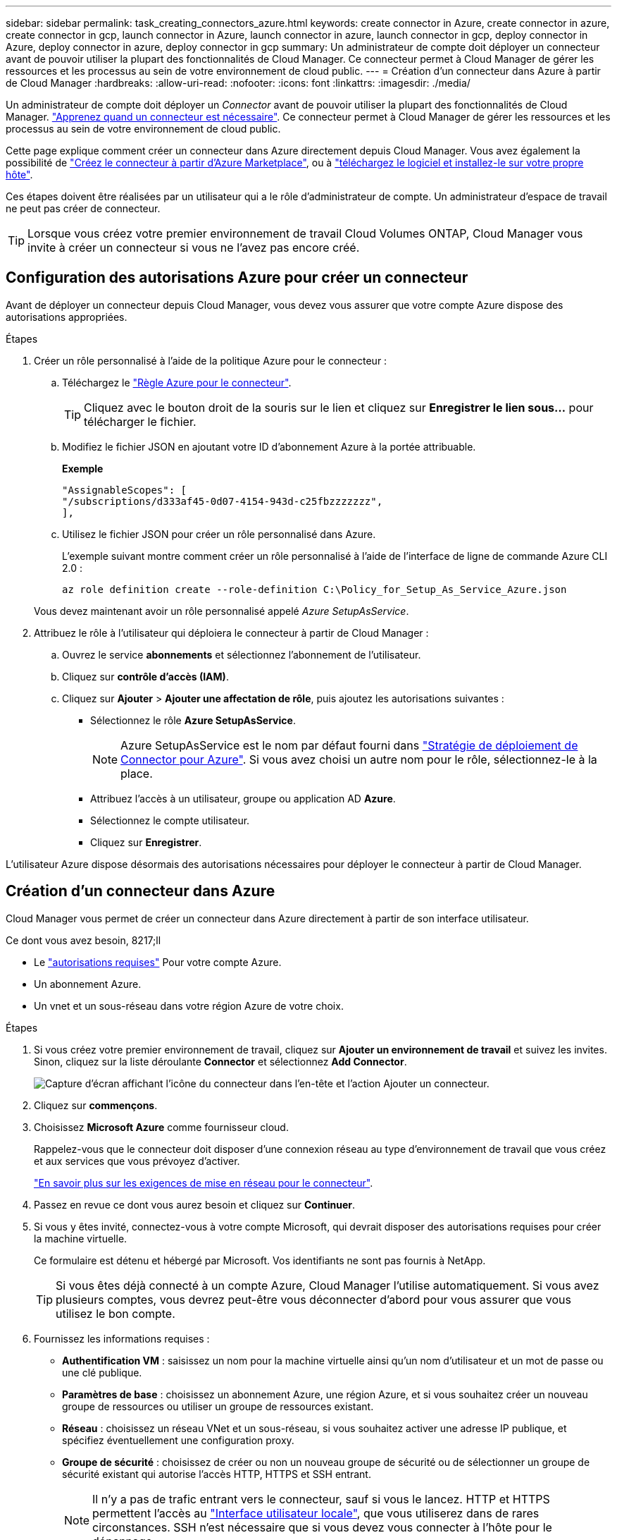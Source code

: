 ---
sidebar: sidebar 
permalink: task_creating_connectors_azure.html 
keywords: create connector in Azure, create connector in azure, create connector in gcp, launch connector in Azure, launch connector in azure, launch connector in gcp, deploy connector in Azure, deploy connector in azure, deploy connector in gcp 
summary: Un administrateur de compte doit déployer un connecteur avant de pouvoir utiliser la plupart des fonctionnalités de Cloud Manager. Ce connecteur permet à Cloud Manager de gérer les ressources et les processus au sein de votre environnement de cloud public. 
---
= Création d'un connecteur dans Azure à partir de Cloud Manager
:hardbreaks:
:allow-uri-read: 
:nofooter: 
:icons: font
:linkattrs: 
:imagesdir: ./media/


[role="lead"]
Un administrateur de compte doit déployer un _Connector_ avant de pouvoir utiliser la plupart des fonctionnalités de Cloud Manager. link:concept_connectors.html["Apprenez quand un connecteur est nécessaire"]. Ce connecteur permet à Cloud Manager de gérer les ressources et les processus au sein de votre environnement de cloud public.

Cette page explique comment créer un connecteur dans Azure directement depuis Cloud Manager. Vous avez également la possibilité de link:task_launching_azure_mktp.html["Créez le connecteur à partir d'Azure Marketplace"], ou à link:task_installing_linux.html["téléchargez le logiciel et installez-le sur votre propre hôte"].

Ces étapes doivent être réalisées par un utilisateur qui a le rôle d'administrateur de compte. Un administrateur d'espace de travail ne peut pas créer de connecteur.


TIP: Lorsque vous créez votre premier environnement de travail Cloud Volumes ONTAP, Cloud Manager vous invite à créer un connecteur si vous ne l'avez pas encore créé.



== Configuration des autorisations Azure pour créer un connecteur

Avant de déployer un connecteur depuis Cloud Manager, vous devez vous assurer que votre compte Azure dispose des autorisations appropriées.

.Étapes
. Créer un rôle personnalisé à l'aide de la politique Azure pour le connecteur :
+
.. Téléchargez le https://s3.amazonaws.com/occm-sample-policies/Policy_for_Setup_As_Service_Azure.json["Règle Azure pour le connecteur"^].
+

TIP: Cliquez avec le bouton droit de la souris sur le lien et cliquez sur *Enregistrer le lien sous...* pour télécharger le fichier.

.. Modifiez le fichier JSON en ajoutant votre ID d'abonnement Azure à la portée attribuable.
+
*Exemple*

+
[source, json]
----
"AssignableScopes": [
"/subscriptions/d333af45-0d07-4154-943d-c25fbzzzzzzz",
],
----
.. Utilisez le fichier JSON pour créer un rôle personnalisé dans Azure.
+
L'exemple suivant montre comment créer un rôle personnalisé à l'aide de l'interface de ligne de commande Azure CLI 2.0 :

+
`az role definition create --role-definition C:\Policy_for_Setup_As_Service_Azure.json`

+
Vous devez maintenant avoir un rôle personnalisé appelé _Azure SetupAsService_.



. Attribuez le rôle à l'utilisateur qui déploiera le connecteur à partir de Cloud Manager :
+
.. Ouvrez le service *abonnements* et sélectionnez l'abonnement de l'utilisateur.
.. Cliquez sur *contrôle d'accès (IAM)*.
.. Cliquez sur *Ajouter* > *Ajouter une affectation de rôle*, puis ajoutez les autorisations suivantes :
+
*** Sélectionnez le rôle *Azure SetupAsService*.
+

NOTE: Azure SetupAsService est le nom par défaut fourni dans https://mysupport.netapp.com/site/info/cloud-manager-policies["Stratégie de déploiement de Connector pour Azure"^]. Si vous avez choisi un autre nom pour le rôle, sélectionnez-le à la place.

*** Attribuez l'accès à un utilisateur, groupe ou application AD *Azure*.
*** Sélectionnez le compte utilisateur.
*** Cliquez sur *Enregistrer*.






L'utilisateur Azure dispose désormais des autorisations nécessaires pour déployer le connecteur à partir de Cloud Manager.



== Création d'un connecteur dans Azure

Cloud Manager vous permet de créer un connecteur dans Azure directement à partir de son interface utilisateur.

.Ce dont vous avez besoin, 8217;ll
* Le https://mysupport.netapp.com/site/info/cloud-manager-policies["autorisations requises"^] Pour votre compte Azure.
* Un abonnement Azure.
* Un vnet et un sous-réseau dans votre région Azure de votre choix.


.Étapes
. Si vous créez votre premier environnement de travail, cliquez sur *Ajouter un environnement de travail* et suivez les invites. Sinon, cliquez sur la liste déroulante *Connector* et sélectionnez *Add Connector*.
+
image:screenshot_connector_add.gif["Capture d'écran affichant l'icône du connecteur dans l'en-tête et l'action Ajouter un connecteur."]

. Cliquez sur *commençons*.
. Choisissez *Microsoft Azure* comme fournisseur cloud.
+
Rappelez-vous que le connecteur doit disposer d'une connexion réseau au type d'environnement de travail que vous créez et aux services que vous prévoyez d'activer.

+
link:reference_networking_cloud_manager.html["En savoir plus sur les exigences de mise en réseau pour le connecteur"].

. Passez en revue ce dont vous aurez besoin et cliquez sur *Continuer*.
. Si vous y êtes invité, connectez-vous à votre compte Microsoft, qui devrait disposer des autorisations requises pour créer la machine virtuelle.
+
Ce formulaire est détenu et hébergé par Microsoft. Vos identifiants ne sont pas fournis à NetApp.

+

TIP: Si vous êtes déjà connecté à un compte Azure, Cloud Manager l'utilise automatiquement. Si vous avez plusieurs comptes, vous devrez peut-être vous déconnecter d'abord pour vous assurer que vous utilisez le bon compte.

. Fournissez les informations requises :
+
** *Authentification VM* : saisissez un nom pour la machine virtuelle ainsi qu'un nom d'utilisateur et un mot de passe ou une clé publique.
** *Paramètres de base* : choisissez un abonnement Azure, une région Azure, et si vous souhaitez créer un nouveau groupe de ressources ou utiliser un groupe de ressources existant.
** *Réseau* : choisissez un réseau VNet et un sous-réseau, si vous souhaitez activer une adresse IP publique, et spécifiez éventuellement une configuration proxy.
** *Groupe de sécurité* : choisissez de créer ou non un nouveau groupe de sécurité ou de sélectionner un groupe de sécurité existant qui autorise l'accès HTTP, HTTPS et SSH entrant.
+

NOTE: Il n'y a pas de trafic entrant vers le connecteur, sauf si vous le lancez. HTTP et HTTPS permettent l'accès au link:concept_connectors.html#the-local-user-interface["Interface utilisateur locale"], que vous utiliserez dans de rares circonstances. SSH n'est nécessaire que si vous devez vous connecter à l'hôte pour le dépannage.



. Cliquez sur *Créer*.
+
La machine virtuelle doit être prête en 7 minutes environ. Vous devez rester sur la page jusqu'à ce que le processus soit terminé.



Vous devez associer un connecteur aux espaces de travail pour que les administrateurs d'espace de travail puissent utiliser ces connecteurs pour créer des systèmes Cloud Volumes ONTAP. Si vous ne disposez que d'administrateurs de compte, il n'est pas nécessaire d'associer le connecteur aux espaces de travail. Ils peuvent accéder par défaut à tous les espaces de travail dans Cloud Manager. link:task_setting_up_cloud_central_accounts.html#associating-connectors-with-workspaces["En savoir plus >>"].
